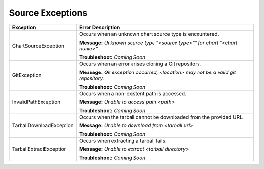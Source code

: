 Source Exceptions
=================

+--------------------------+---------------------------------------------------+
| Exception                | Error Description                                 |
+==========================+===================================================+
| ChartSourceException     | Occurs when an unknown chart source type is       |
|                          | encountered.                                      |
|                          |                                                   |
|                          | **Message:**                                      |
|                          | *Unknown source type "<source type>"" for chart   |
|                          | "<chart name>"*                                   |
|                          |                                                   |
|                          | **Troubleshoot:**                                 |
|                          | *Coming Soon*                                     |
+--------------------------+---------------------------------------------------+
| GitException             | Occurs when an error arises cloning a Git         |
|                          | repository.                                       |
|                          |                                                   |
|                          | **Message:**                                      |
|                          | *Git exception occurred, <location> may not be a  |
|                          | valid git repository.*                            |
|                          |                                                   |
|                          | **Troubleshoot:**                                 |
|                          | *Coming Soon*                                     |
+--------------------------+---------------------------------------------------+
| InvalidPathException     | Occurs when a non-existent path is accessed.      |
|                          |                                                   |
|                          | **Message:**                                      |
|                          | *Unable to access path <path>*                    |
|                          |                                                   |
|                          | **Troubleshoot:**                                 |
|                          | *Coming Soon*                                     |
+--------------------------+---------------------------------------------------+
| TarballDownloadException | Occurs when the tarball cannot be downloaded from |
|                          | the provided URL.                                 |
|                          |                                                   |
|                          | **Message:**                                      |
|                          | *Unable to download from <tarball url>*           |
|                          |                                                   |
|                          | **Troubleshoot:**                                 |
|                          | *Coming Soon*                                     |
+--------------------------+---------------------------------------------------+
| TarballExtractException  | Occurs when extracting a tarball fails.           |
|                          |                                                   |
|                          | **Message:**                                      |
|                          | *Unable to extract <tarball directory>*           |
|                          |                                                   |
|                          | **Troubleshoot:**                                 |
|                          | *Coming Soon*                                     |
+--------------------------+---------------------------------------------------+
